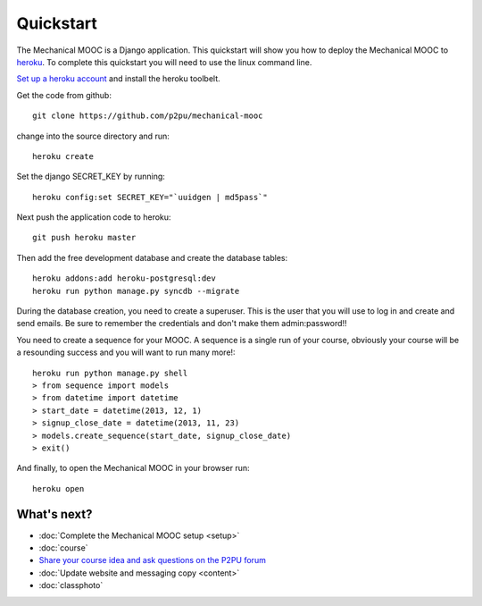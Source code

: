 Quickstart
==========

The Mechanical MOOC is a Django application. This quickstart will show you how to deploy the Mechanical MOOC to `heroku <https://www.heroku.com/>`_. To complete this quickstart you will need to use the linux command line.

`Set up a heroku account <https://devcenter.heroku.com/articles/quickstart#step-4-deploy-an-application>`_ and install the heroku toolbelt.

Get the code from github::

    git clone https://github.com/p2pu/mechanical-mooc

change into the source directory and run::

    heroku create

Set the django SECRET_KEY by running::

    heroku config:set SECRET_KEY="`uuidgen | md5pass`"

Next push the application code to heroku::

    git push heroku master

Then add the free development database and create the database tables::

    heroku addons:add heroku-postgresql:dev
    heroku run python manage.py syncdb --migrate

During the database creation, you need to create a superuser. This is the user that you will use to log in and create and send emails. Be sure to remember the credentials and don't make them admin:password!!

You need to create a sequence for your MOOC. A sequence is a single run of your course, obviously your course will be a resounding success and you will want to run many more!::

    heroku run python manage.py shell
    > from sequence import models
    > from datetime import datetime
    > start_date = datetime(2013, 12, 1)
    > signup_close_date = datetime(2013, 11, 23)
    > models.create_sequence(start_date, signup_close_date)
    > exit()

And finally, to open the Mechanical MOOC in your browser run::

    heroku open


What's next?
------------

* :doc:`Complete the Mechanical MOOC setup <setup>`
* :doc:`course`
* `Share your course idea and ask questions on the P2PU forum <http://thepeople.p2pu.org/t/using-the-mechanical-mooc-for-large-online-courses/437>`_
* :doc:`Update website and messaging copy <content>`
* :doc:`classphoto`
